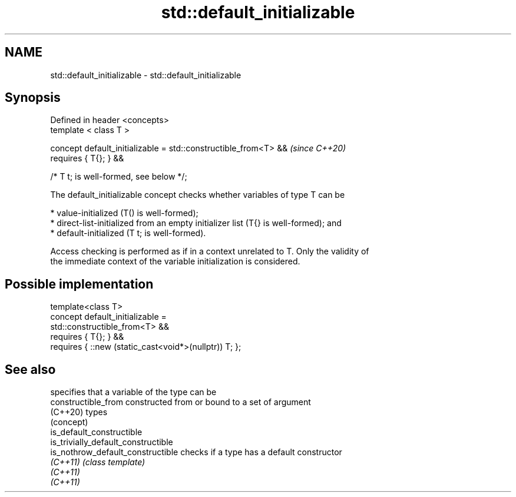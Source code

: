 .TH std::default_initializable 3 "2021.11.17" "http://cppreference.com" "C++ Standard Libary"
.SH NAME
std::default_initializable \- std::default_initializable

.SH Synopsis
   Defined in header <concepts>
   template < class T >

   concept default_initializable = std::constructible_from<T> &&          \fI(since C++20)\fP
   requires { T{}; } &&

                                   /* T t; is well-formed, see below */;

   The default_initializable concept checks whether variables of type T can be

     * value-initialized (T() is well-formed);
     * direct-list-initialized from an empty initializer list (T{} is well-formed); and
     * default-initialized (T t; is well-formed).

   Access checking is performed as if in a context unrelated to T. Only the validity of
   the immediate context of the variable initialization is considered.

.SH Possible implementation

   template<class T>
   concept default_initializable =
       std::constructible_from<T> &&
       requires { T{}; } &&
       requires { ::new (static_cast<void*>(nullptr)) T; };

.SH See also

                                      specifies that a variable of the type can be
   constructible_from                 constructed from or bound to a set of argument
   (C++20)                            types
                                      (concept)
   is_default_constructible
   is_trivially_default_constructible
   is_nothrow_default_constructible   checks if a type has a default constructor
   \fI(C++11)\fP                            \fI(class template)\fP
   \fI(C++11)\fP
   \fI(C++11)\fP
